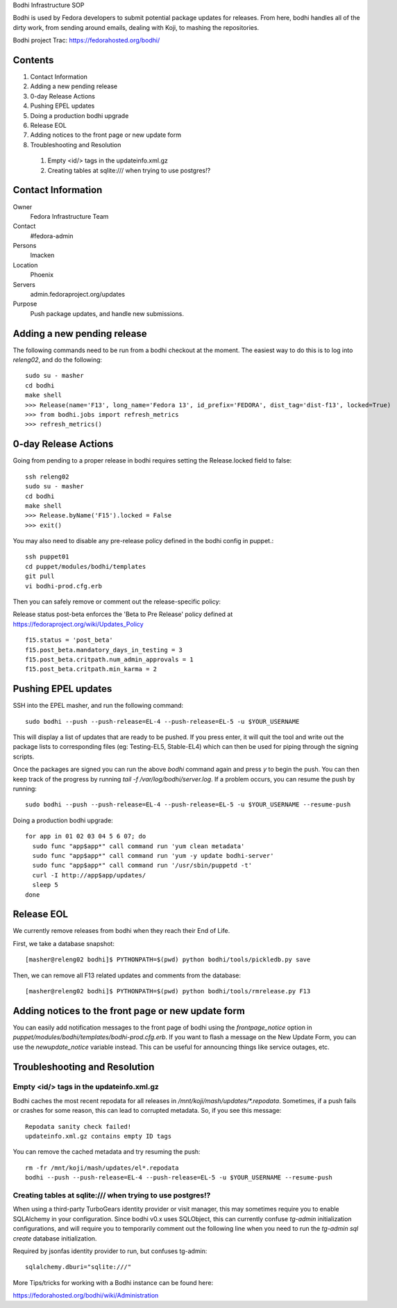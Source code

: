 .. title: Bodhi Infrastructure SOP
.. slug: infra-bodhi
.. date: 2013-07-10
.. taxonomy: Contributors/Infrastructure

Bodhi Infrastructure SOP

Bodhi is used by Fedora developers to submit potential package updates for
releases. From here, bodhi handles all of the dirty work, from sending
around emails, dealing with Koji, to mashing the repositories.

Bodhi project Trac: https://fedorahosted.org/bodhi/

Contents
========

1. Contact Information
2. Adding a new pending release
3. 0-day Release Actions
4. Pushing EPEL updates
5. Doing a production bodhi upgrade
6. Release EOL
7. Adding notices to the front page or new update form
8. Troubleshooting and Resolution

  1. Empty <id/> tags in the updateinfo.xml.gz
  2. Creating tables at sqlite:/// when trying to use postgres!?

Contact Information
===================

Owner
 Fedora Infrastructure Team
Contact
 #fedora-admin
Persons
 lmacken
Location
 Phoenix
Servers
 admin.fedoraproject.org/updates
Purpose
 Push package updates, and handle new submissions.

Adding a new pending release
============================

The following commands need to be run from a bodhi checkout at the moment.
The easiest way to do this is to log into `releng02`, and do the
following::

  sudo su - masher
  cd bodhi
  make shell
  >>> Release(name='F13', long_name='Fedora 13', id_prefix='FEDORA', dist_tag='dist-f13', locked=True)
  >>> from bodhi.jobs import refresh_metrics
  >>> refresh_metrics()

0-day Release Actions
=====================

Going from pending to a proper release in bodhi requires setting the
Release.locked field to false::

  ssh releng02
  sudo su - masher
  cd bodhi
  make shell
  >>> Release.byName('F15').locked = False
  >>> exit()

You may also need to disable any pre-release policy defined in the bodhi
config in puppet.::

  ssh puppet01
  cd puppet/modules/bodhi/templates
  git pull
  vi bodhi-prod.cfg.erb

Then you can safely remove or comment out the release-specific policy:

Release status post-beta enforces the 'Beta to Pre Release' policy defined at https://fedoraproject.org/wiki/Updates_Policy

::

 f15.status = 'post_beta'
 f15.post_beta.mandatory_days_in_testing = 3
 f15.post_beta.critpath.num_admin_approvals = 1
 f15.post_beta.critpath.min_karma = 2

Pushing EPEL updates
====================

SSH into the EPEL masher, and run the following command::

  sudo bodhi --push --push-release=EL-4 --push-release=EL-5 -u $YOUR_USERNAME

This will display a list of updates that are ready to be pushed. If you
press enter, it will quit the tool and write out the package lists to
corresponding files (eg: Testing-EL5, Stable-EL4) which can then be used
for piping through the signing scripts.

Once the packages are signed you can run the above `bodhi` command again
and press `y` to begin the push. You can then keep track of the progress
by running `tail -f /var/log/bodhi/server.log`. If a problem occurs, you
can resume the push by running::

  sudo bodhi --push --push-release=EL-4 --push-release=EL-5 -u $YOUR_USERNAME --resume-push

Doing a production bodhi upgrade::

  for app in 01 02 03 04 5 6 07; do
    sudo func "app$app*" call command run 'yum clean metadata'
    sudo func "app$app*" call command run 'yum -y update bodhi-server'
    sudo func "app$app*" call command run '/usr/sbin/puppetd -t'
    curl -I http://app$app/updates/
    sleep 5
  done

Release EOL
===========

We currently remove releases from bodhi when they reach their End of Life.

First, we take a database snapshot::

  [masher@releng02 bodhi]$ PYTHONPATH=$(pwd) python bodhi/tools/pickledb.py save

Then, we can remove all F13 related updates and comments from the
database::

  [masher@releng02 bodhi]$ PYTHONPATH=$(pwd) python bodhi/tools/rmrelease.py F13

Adding notices to the front page or new update form
===================================================

You can easily add notification messages to the front page of bodhi using the `frontpage_notice` option in `puppet/modules/bodhi/templates/bodhi-prod.cfg.erb`. If you want to flash a message on the New Update Form, you can use the `newupdate_notice` variable instead. This can be useful for announcing things like service outages, etc.

Troubleshooting and Resolution
==============================

Empty <id/> tags in the updateinfo.xml.gz
-----------------------------------------
Bodhi caches the most recent repodata for all releases in
`/mnt/koji/mash/updates/*.repodata`. Sometimes, if a push fails or crashes
for some reason, this can lead to corrupted metadata. So, if you see this
message::

  Repodata sanity check failed!
  updateinfo.xml.gz contains empty ID tags

You can remove the cached metadata and try resuming the push::

  rm -fr /mnt/koji/mash/updates/el*.repodata
  bodhi --push --push-release=EL-4 --push-release=EL-5 -u $YOUR_USERNAME --resume-push

Creating tables at sqlite:/// when trying to use postgres!?
-----------------------------------------------------------

When using a third-party TurboGears identity provider or visit manager,
this may sometimes require you to enable SQLAlchemy in your configuration.
Since bodhi v0.x uses SQLObject, this can currently confuse `tg-admin`
initialization configurations, and will require you to temporarily comment
out the following line when you need to run the `tg-admin sql create`
database initialization.

Required by jsonfas identity provider to run, but confuses tg-admin::

  sqlalchemy.dburi="sqlite:///"

   
More Tips/tricks for working with a Bodhi instance can be found here:

https://fedorahosted.org/bodhi/wiki/Administration

